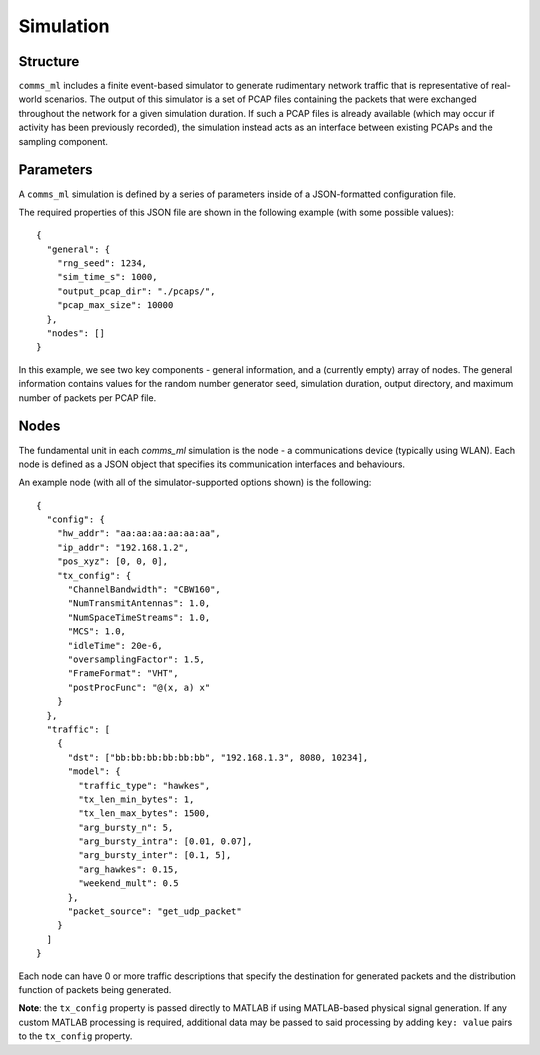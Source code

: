 Simulation
==========

Structure
---------

``comms_ml`` includes a finite event-based simulator to generate rudimentary network traffic that is representative of real-world scenarios.
The output of this simulator is a set of PCAP files containing the packets that were exchanged throughout the network for a given simulation duration.
If such a PCAP files is already available (which may occur if activity has been previously recorded), the simulation instead acts as an interface between existing PCAPs and the sampling component.


Parameters
----------

A ``comms_ml`` simulation is defined by a series of parameters inside of a JSON-formatted configuration file.

The required properties of this JSON file are shown in the following example (with some possible values)::

  {
    "general": {
      "rng_seed": 1234,
      "sim_time_s": 1000,
      "output_pcap_dir": "./pcaps/",
      "pcap_max_size": 10000
    },
    "nodes": []
  }

In this example, we see two key components - general information, and a (currently empty) array of nodes.
The general information contains values for the random number generator seed, simulation duration, output directory, and maximum number of packets per PCAP file.


Nodes
-----

The fundamental unit in each `comms_ml` simulation is the node - a communications device (typically using WLAN).
Each node is defined as a JSON object that specifies its communication interfaces and behaviours.

An example node (with all of the simulator-supported options shown) is the following::

  {
    "config": {
      "hw_addr": "aa:aa:aa:aa:aa:aa",
      "ip_addr": "192.168.1.2",
      "pos_xyz": [0, 0, 0],
      "tx_config": {
        "ChannelBandwidth": "CBW160",
        "NumTransmitAntennas": 1.0,
        "NumSpaceTimeStreams": 1.0,
        "MCS": 1.0,
        "idleTime": 20e-6,
        "oversamplingFactor": 1.5,
        "FrameFormat": "VHT",
        "postProcFunc": "@(x, a) x"
      }
    },
    "traffic": [
      {
        "dst": ["bb:bb:bb:bb:bb:bb", "192.168.1.3", 8080, 10234],
        "model": {
          "traffic_type": "hawkes",
          "tx_len_min_bytes": 1,
          "tx_len_max_bytes": 1500,
          "arg_bursty_n": 5,
          "arg_bursty_intra": [0.01, 0.07],
          "arg_bursty_inter": [0.1, 5],
          "arg_hawkes": 0.15,
          "weekend_mult": 0.5
        },
        "packet_source": "get_udp_packet"
      }
    ]
  }

Each node can have 0 or more traffic descriptions that specify the destination for generated packets and the distribution function of packets being generated.

**Note**: the ``tx_config`` property is passed directly to MATLAB if using MATLAB-based physical signal generation. If any custom MATLAB processing is required, additional data may be passed to said processing by adding ``key: value`` pairs to the ``tx_config`` property.

